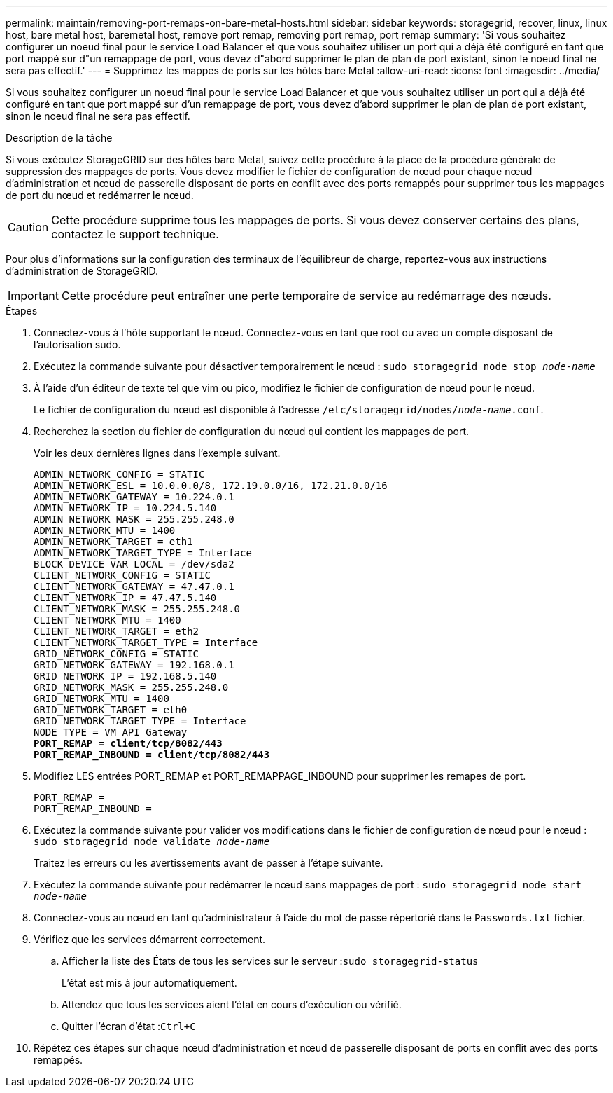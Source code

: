 ---
permalink: maintain/removing-port-remaps-on-bare-metal-hosts.html 
sidebar: sidebar 
keywords: storagegrid, recover, linux, linux host, bare metal host, baremetal host, remove port remap, removing port remap, port remap 
summary: 'Si vous souhaitez configurer un noeud final pour le service Load Balancer et que vous souhaitez utiliser un port qui a déjà été configuré en tant que port mappé sur d"un remappage de port, vous devez d"abord supprimer le plan de plan de port existant, sinon le noeud final ne sera pas effectif.' 
---
= Supprimez les mappes de ports sur les hôtes bare Metal
:allow-uri-read: 
:icons: font
:imagesdir: ../media/


[role="lead"]
Si vous souhaitez configurer un noeud final pour le service Load Balancer et que vous souhaitez utiliser un port qui a déjà été configuré en tant que port mappé sur d'un remappage de port, vous devez d'abord supprimer le plan de plan de port existant, sinon le noeud final ne sera pas effectif.

.Description de la tâche
Si vous exécutez StorageGRID sur des hôtes bare Metal, suivez cette procédure à la place de la procédure générale de suppression des mappages de ports. Vous devez modifier le fichier de configuration de nœud pour chaque nœud d'administration et nœud de passerelle disposant de ports en conflit avec des ports remappés pour supprimer tous les mappages de port du nœud et redémarrer le nœud.


CAUTION: Cette procédure supprime tous les mappages de ports. Si vous devez conserver certains des plans, contactez le support technique.

Pour plus d'informations sur la configuration des terminaux de l'équilibreur de charge, reportez-vous aux instructions d'administration de StorageGRID.


IMPORTANT: Cette procédure peut entraîner une perte temporaire de service au redémarrage des nœuds.

.Étapes
. Connectez-vous à l'hôte supportant le nœud. Connectez-vous en tant que root ou avec un compte disposant de l'autorisation sudo.
. Exécutez la commande suivante pour désactiver temporairement le nœud : `sudo storagegrid node stop _node-name_`
. À l'aide d'un éditeur de texte tel que vim ou pico, modifiez le fichier de configuration de nœud pour le nœud.
+
Le fichier de configuration du nœud est disponible à l'adresse `/etc/storagegrid/nodes/_node-name_.conf`.

. Recherchez la section du fichier de configuration du nœud qui contient les mappages de port.
+
Voir les deux dernières lignes dans l'exemple suivant.

+
[listing, subs="specialcharacters,quotes"]
----
ADMIN_NETWORK_CONFIG = STATIC
ADMIN_NETWORK_ESL = 10.0.0.0/8, 172.19.0.0/16, 172.21.0.0/16
ADMIN_NETWORK_GATEWAY = 10.224.0.1
ADMIN_NETWORK_IP = 10.224.5.140
ADMIN_NETWORK_MASK = 255.255.248.0
ADMIN_NETWORK_MTU = 1400
ADMIN_NETWORK_TARGET = eth1
ADMIN_NETWORK_TARGET_TYPE = Interface
BLOCK_DEVICE_VAR_LOCAL = /dev/sda2
CLIENT_NETWORK_CONFIG = STATIC
CLIENT_NETWORK_GATEWAY = 47.47.0.1
CLIENT_NETWORK_IP = 47.47.5.140
CLIENT_NETWORK_MASK = 255.255.248.0
CLIENT_NETWORK_MTU = 1400
CLIENT_NETWORK_TARGET = eth2
CLIENT_NETWORK_TARGET_TYPE = Interface
GRID_NETWORK_CONFIG = STATIC
GRID_NETWORK_GATEWAY = 192.168.0.1
GRID_NETWORK_IP = 192.168.5.140
GRID_NETWORK_MASK = 255.255.248.0
GRID_NETWORK_MTU = 1400
GRID_NETWORK_TARGET = eth0
GRID_NETWORK_TARGET_TYPE = Interface
NODE_TYPE = VM_API_Gateway
*PORT_REMAP = client/tcp/8082/443*
*PORT_REMAP_INBOUND = client/tcp/8082/443*
----
. Modifiez LES entrées PORT_REMAP et PORT_REMAPPAGE_INBOUND pour supprimer les remapes de port.
+
[listing]
----
PORT_REMAP =
PORT_REMAP_INBOUND =
----
. Exécutez la commande suivante pour valider vos modifications dans le fichier de configuration de nœud pour le nœud : ``sudo storagegrid node validate _node-name_``
+
Traitez les erreurs ou les avertissements avant de passer à l'étape suivante.

. Exécutez la commande suivante pour redémarrer le nœud sans mappages de port : `sudo storagegrid node start _node-name_`
. Connectez-vous au nœud en tant qu'administrateur à l'aide du mot de passe répertorié dans le `Passwords.txt` fichier.
. Vérifiez que les services démarrent correctement.
+
.. Afficher la liste des États de tous les services sur le serveur :``sudo storagegrid-status``
+
L'état est mis à jour automatiquement.

.. Attendez que tous les services aient l'état en cours d'exécution ou vérifié.
.. Quitter l'écran d'état :``Ctrl+C``


. Répétez ces étapes sur chaque nœud d'administration et nœud de passerelle disposant de ports en conflit avec des ports remappés.

